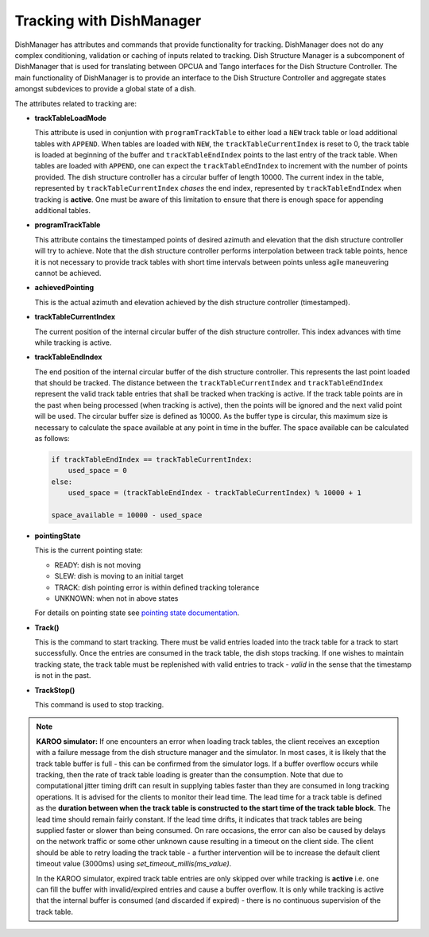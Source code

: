 =========================
Tracking with DishManager
=========================

DishManager has attributes and commands that provide functionality for tracking. DishManager does not do any complex conditioning,
validation or caching of inputs related to tracking. Dish Structure Manager is a subcomponent of DishManager that is used for
translating between OPCUA and Tango interfaces for the Dish Structure Controller. The main functionality of DishManager is to
provide an interface to the Dish Structure Controller and aggregate states amongst subdevices to provide a global state of a dish. 

The attributes related to tracking are:

* **trackTableLoadMode**

  This attribute is used in conjuntion with ``programTrackTable`` to either load a ``NEW`` track table or 
  load additional tables with ``APPEND``. When tables are loaded with ``NEW``, the ``trackTableCurrentIndex`` is reset to 0, the track table is loaded at beginning of the 
  buffer and ``trackTableEndIndex`` points to the last entry of the track table.
  When tables are loaded with ``APPEND``, one can expect the ``trackTableEndIndex`` to increment with the number of points provided.
  The dish structure controller has a circular buffer of length 10000. The current index in the table, represented by ``trackTableCurrentIndex`` *chases* the
  end index, represented by ``trackTableEndIndex`` when tracking is **active**. One must be aware of this limitation to ensure that there is enough space for
  appending additional tables.

* **programTrackTable**

  This attribute contains the timestamped points of desired azimuth and elevation that the dish structure controller will try to achieve. Note that the dish structure controller performs 
  interpolation between track table points, hence it is not necessary to provide track tables with short time intervals between points unless agile maneuvering cannot be achieved.

* **achievedPointing**

  This is the actual azimuth and elevation achieved by the dish structure controller (timestamped).

* **trackTableCurrentIndex**
  
  The current position of the internal circular buffer of the dish structure controller. This index advances with time while tracking is active.

* **trackTableEndIndex**

  The end position of the internal circular buffer of the dish structure controller. This represents the last point loaded that should be tracked. The distance
  between the ``trackTableCurrentIndex`` and ``trackTableEndIndex`` represent the valid track table entries that shall be tracked when tracking is active. If 
  the track table points are in the past when being processed (when tracking is active), then the points will be ignored and the next valid point will be used. The circular
  buffer size is defined as 10000. As the buffer type is circular, this maximum size is necessary to calculate the space available at any point in time in the buffer.
  The space available can be calculated as follows: 
  
  .. code-block:: python
    
    if trackTableEndIndex == trackTableCurrentIndex:
        used_space = 0
    else:
        used_space = (trackTableEndIndex - trackTableCurrentIndex) % 10000 + 1

    space_available = 10000 - used_space

* **pointingState** 

  This is the current pointing state:
  
  * READY: dish is not moving
  * SLEW: dish is moving to an initial target
  * TRACK: dish pointing error is within defined tracking tolerance
  * UNKNOWN: when not in above states

  For details on pointing state see `pointing state documentation`_. 

* **Track()** 

  This is the command to start tracking. There must be valid entries loaded into the track table for a track to start successfully. Once the entries are consumed in the track table, 
  the dish stops tracking. If one wishes to maintain tracking state, the track table must be replenished with valid entries to track - *valid* in the sense that the timestamp is not in the past.

* **TrackStop()** 

  This command is used to stop tracking.

.. Note::
    **KAROO simulator:**
    If one encounters an error when loading track tables, the client receives an exception with a failure message  
    from the dish structure manager and the simulator. In most cases, it is likely that the track table buffer is 
    full - this can be confirmed from the simulator logs. If a buffer overflow occurs while tracking, then the rate 
    of track table loading is greater than the consumption. Note that due to computational jitter timing drift can 
    result in supplying tables faster than they are consumed in long tracking operations. It is advised for the clients 
    to monitor their lead time. The lead time for a track table is defined as the **duration between when the track table 
    is constructed to the start time of the track table block**. The lead time should remain fairly constant. If the lead 
    time drifts, it indicates that track tables are being supplied faster or slower than being consumed. On rare occasions, 
    the error can also be caused by delays on the network traffic or some other unknown cause resulting in a timeout on the 
    client side. The client should be able to retry loading the track table - a further intervention will be to increase the 
    default client timeout value (3000ms) using `set_timeout_millis(ms_value)`.
    
    In the KAROO simulator, expired track table entries are only skipped over while tracking
    is **active** i.e. one can fill the buffer with invalid/expired entries and cause a buffer overflow. It is only while
    tracking is active that the internal buffer is consumed (and discarded if expired) - there is no continuous
    supervision of the track table. 

.. _pointing state documentation: https://confluence.skatelescope.org/display/SWSI/Dish+States+and+Modes+ICD
